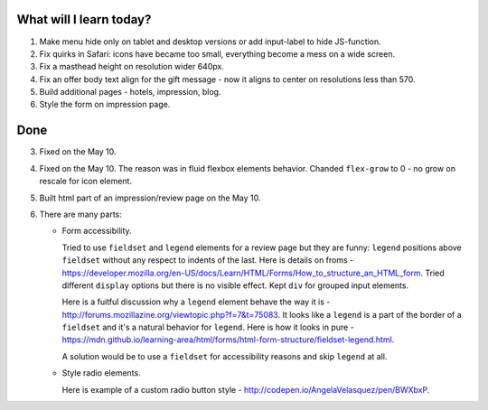 .. title: Plan and done for May-13-2017
.. slug: plan-and-done-for-may-13-2017
.. date: 2017-05-13 05:22:14 UTC-07:00
.. tags: web-dev
.. category:
.. link:
.. description:
.. type: text

==============================
  What will I learn today?
==============================

#. Make menu hide only on tablet and desktop versions or add input-label to hide JS-function.
#. Fix quirks in Safari: icons have became too small, everything become a mess on a wide screen.
#. Fix a masthead height on resolution wider 640px.
#. Fix an offer body text align for the gift message - now it aligns to center on resolutions less than 570.
#. Build additional pages - hotels, impression, blog.
#. Style the form on impression page.

==============================
  Done
==============================

3. Fixed on the May 10.

4. Fixed on the May 10. The reason was in fluid flexbox elements behavior. Chanded ``flex-grow`` to 0 - no grow on rescale for icon element.

5. Built html part of an impression/review page on the May 10.

6. There are many parts:

   * Form accessibility.

     Tried to use ``fieldset`` and ``legend`` elements for a review page but they are funny: ``legend`` positions above ``fieldset`` without any respect to indents of the last. Here is details on froms - https://developer.mozilla.org/en-US/docs/Learn/HTML/Forms/How_to_structure_an_HTML_form. Tried different ``display`` options but there is no visible effect. Kept ``div`` for grouped input elements.

     Here is a fuitful discussion why a ``legend`` element behave the way it is - http://forums.mozillazine.org/viewtopic.php?f=7&t=75083. It looks like a ``legend`` is a part of the border of a ``fieldset`` and it's a natural behavior for ``legend``. Here is how it looks in pure - https://mdn.github.io/learning-area/html/forms/html-form-structure/fieldset-legend.html.

     A solution would be to use a ``fieldset`` for accessibility reasons and skip ``legend`` at all.

   * Style radio elements.

     Here is example of a custom radio button style - http://codepen.io/AngelaVelasquez/pen/BWXbxP.

